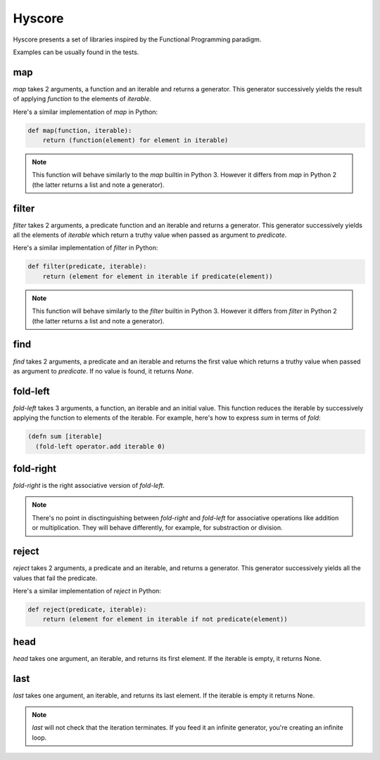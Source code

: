 =======
Hyscore
=======

Hyscore presents a set of libraries inspired by the Functional Programming
paradigm.

Examples can be usually found in the tests.

map
---

`map` takes 2 arguments, a function and an iterable and returns a generator.
This generator successively yields the result of applying `function` to the
elements of `iterable`.

Here's a similar implementation of `map` in Python:

.. code-block:: python

   def map(function, iterable):
       return (function(element) for element in iterable)


.. note:: This function will behave similarly to the `map` builtin in Python 3.
	  However it differs from `map` in Python 2 (the latter returns a list
	  and note a generator).


filter
------

`filter` takes 2 arguments, a predicate function and an iterable and returns
a generator. This generator successively yields all the elements of `iterable`
which return a truthy value when passed as argument to `predicate`.

Here's a similar implementation of `filter` in Python:

.. code-block:: python

   def filter(predicate, iterable):
       return (element for element in iterable if predicate(element))


.. note:: This function will behave similarly to the `filter` builtin in Python 3.
	  However it differs from `filter` in Python 2 (the latter returns a list
	  and note a generator).


find
----

`find` takes 2 arguments, a predicate and an iterable and returns the first
value which returns a truthy value when passed as argument to `predicate`. If no
value is found, it returns `None`.


fold-left
--------

`fold-left` takes 3 arguments, a function, an iterable and an initial
value. This function reduces the iterable by successively applying the function
to elements of the iterable. For example, here's how to express `sum` in terms
of `fold`:

.. code-block:: clj

   (defn sum [iterable]
     (fold-left operator.add iterable 0)

fold-right
----------

`fold-right` is the right associative version of `fold-left`.

.. note:: There's no point in disctinguishing between `fold-right` and
	  `fold-left` for associative operations like addition or
	  multiplication. They will behave differently, for example, for
	  substraction or division.

reject
------

`reject` takes 2 arguments, a predicate and an iterable, and returns a
generator. This generator successively yields all the values that fail the
predicate.

Here's a similar implementation of `reject` in Python:

.. code-block:: python

   def reject(predicate, iterable):
       return (element for element in iterable if not predicate(element))

head
----

`head` takes one argument, an iterable, and returns its first element. If the
iterable is empty, it returns None.

last
----

`last` takes one argument, an iterable, and returns its last element. If the
iterable is empty it returns None.

.. note:: `last` will not check that the iteration terminates. If you feed it an
	  infinite generator, you're creating an infinite loop.
